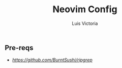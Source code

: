 #+title: Neovim Config
#+author: Luis Victoria

** Pre-reqs
- [[ripgrep][https://github.com/BurntSushi/ripgrep]]
